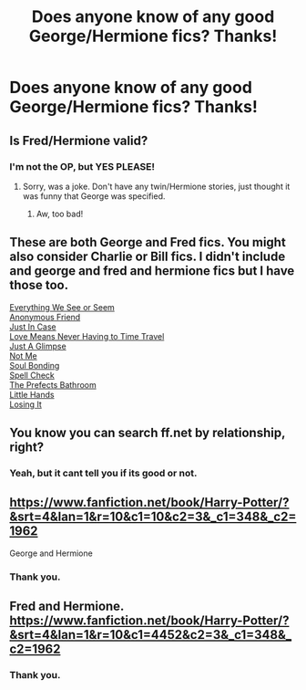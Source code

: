 #+TITLE: Does anyone know of any good George/Hermione fics? Thanks!

* Does anyone know of any good George/Hermione fics? Thanks!
:PROPERTIES:
:Author: theladyofshallot
:Score: 5
:DateUnix: 1397251864.0
:DateShort: 2014-Apr-12
:FlairText: Request
:END:

** Is Fred/Hermione valid?
:PROPERTIES:
:Score: 2
:DateUnix: 1397276459.0
:DateShort: 2014-Apr-12
:END:

*** I'm not the OP, but YES PLEASE!
:PROPERTIES:
:Author: morelikecrappydisco
:Score: 1
:DateUnix: 1397313336.0
:DateShort: 2014-Apr-12
:END:

**** Sorry, was a joke. Don't have any twin/Hermione stories, just thought it was funny that George was specified.
:PROPERTIES:
:Score: 3
:DateUnix: 1397328005.0
:DateShort: 2014-Apr-12
:END:

***** Aw, too bad!
:PROPERTIES:
:Author: morelikecrappydisco
:Score: 1
:DateUnix: 1397394863.0
:DateShort: 2014-Apr-13
:END:


** These are both George and Fred fics. You might also consider Charlie or Bill fics. I didn't include and george and fred and hermione fics but I have those too.

[[https://www.fanfiction.net/s/2332655/1/Everything-We-See-or-Seem][Everything We See or Seem]]\\
[[https://www.fanfiction.net/s/5337402/1/Anonymous-Friend][Anonymous Friend]]\\
[[https://www.fanfiction.net/s/3802541/1/Just-In-Case][Just In Case]]\\
[[https://www.fanfiction.net/s/2690076/1/Love-Means-Never-Having-to-TimeTravel][Love Means Never Having to Time Travel]]\\
[[https://www.fanfiction.net/s/5501900/1/Just-a-Glimpse][Just A Glimpse]]\\
[[https://www.fanfiction.net/s/4562312/1/Not-Me][Not Me]]\\
[[https://www.fanfiction.net/s/8222461/1/Soul-Bonding][Soul Bonding]]\\
[[https://www.fanfiction.net/s/3728473/1/Spell-Check][Spell Check]]\\
[[https://www.fanfiction.net/s/5779770/1/The-Prefects-Bathroom][The Prefects Bathroom]]\\
[[https://www.fanfiction.net/s/3779533/1/Little-Hands][Little Hands]]\\
[[https://www.fanfiction.net/s/4281305/1/Losing-It][Losing It]]
:PROPERTIES:
:Author: raseyasriem
:Score: 1
:DateUnix: 1397617923.0
:DateShort: 2014-Apr-16
:END:


** You know you can search ff.net by relationship, right?
:PROPERTIES:
:Author: commando678
:Score: 1
:DateUnix: 1397343342.0
:DateShort: 2014-Apr-13
:END:

*** Yeah, but it cant tell you if its good or not.
:PROPERTIES:
:Score: 4
:DateUnix: 1397496569.0
:DateShort: 2014-Apr-14
:END:


** [[https://www.fanfiction.net/book/Harry-Potter/?&srt=4&lan=1&r=10&c1=10&c2=3&_c1=348&_c2=1962]]

George and Hermione
:PROPERTIES:
:Author: commando678
:Score: 0
:DateUnix: 1397343525.0
:DateShort: 2014-Apr-13
:END:

*** Thank you.
:PROPERTIES:
:Author: theladyofshallot
:Score: 1
:DateUnix: 1397371578.0
:DateShort: 2014-Apr-13
:END:


** Fred and Hermione. [[https://www.fanfiction.net/book/Harry-Potter/?&srt=4&lan=1&r=10&c1=4452&c2=3&_c1=348&_c2=1962]]
:PROPERTIES:
:Author: commando678
:Score: 0
:DateUnix: 1397343589.0
:DateShort: 2014-Apr-13
:END:

*** Thank you.
:PROPERTIES:
:Author: theladyofshallot
:Score: 1
:DateUnix: 1397371569.0
:DateShort: 2014-Apr-13
:END:
